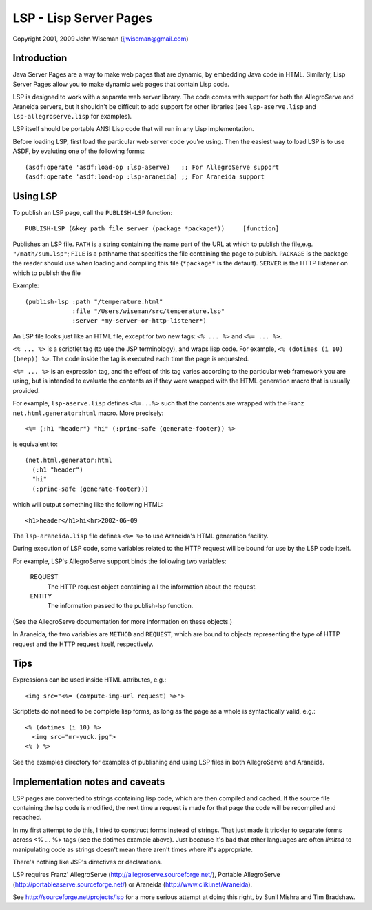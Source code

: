 LSP - Lisp Server Pages
=======================

Copyright 2001, 2009 John Wiseman (jjwiseman@gmail.com)


Introduction
-------------

Java Server Pages are a way to make web pages that are dynamic, by
embedding Java code in HTML.  Similarly, Lisp Server Pages allow you
to make dynamic web pages that contain Lisp code.

LSP is designed to work with a separate web server library.  The code
comes with support for both the AllegroServe and Araneida servers, but
it shouldn't be difficult to add support for other libraries (see
``lsp-aserve.lisp`` and ``lsp-allegroserve.lisp`` for examples).

LSP itself should be portable ANSI Lisp code that will run in any Lisp
implementation.

Before loading LSP, first load the particular web server code you're
using.  Then the easiest way to load LSP is to use ASDF, by evaluting
one of the following forms::

  (asdf:operate 'asdf:load-op :lsp-aserve)   ;; For AllegroServe support
  (asdf:operate 'asdf:load-op :lsp-araneida) ;; For Araneida support


Using LSP
----------

To publish an LSP page, call the ``PUBLISH-LSP`` function::

  PUBLISH-LSP (&key path file server (package *package*))     [function]

Publishes an LSP file.  ``PATH`` is a string containing the name part
of the URL at which to publish the file,e.g. ``"/math/sum.lsp"``;
``FILE`` is a pathname that specifies the file containing the page to
publish. ``PACKAGE`` is the package the reader should use when loading
and compiling this file (``*package*`` is the default).  ``SERVER`` is
the HTTP listener on which to publish the file

Example::

  (publish-lsp :path "/temperature.html"
               :file "/Users/wiseman/src/temperature.lsp"
               :server *my-server-or-http-listener*)

An LSP file looks just like an HTML file, except for two new tags:
``<% ... %>`` and ``<%= ... %>``.

``<% ... %>`` is a scriptlet tag (to use the JSP terminology), and
wraps lisp code.  For example, ``<% (dotimes (i 10) (beep)) %>``. The
code inside the tag is executed each time the page is requested.

``<%= ... %>`` is an expression tag, and the effect of this tag varies
according to the particular web framework you are using, but is
intended to evaluate the contents as if they were wrapped with the
HTML generation macro that is usually provided.

For example, ``lsp-aserve.lisp`` defines ``<%=...%>`` such that the
contents are wrapped with the Franz ``net.html.generator:html`` macro.
More precisely::

  <%= (:h1 "header") "hi" (:princ-safe (generate-footer)) %>

is equivalent to::

  (net.html.generator:html
    (:h1 "header")
    "hi"
    (:princ-safe (generate-footer)))

which will output something like the following HTML::

 <h1>header</h1>hi<hr>2002-06-09

The ``lsp-araneida.lisp`` file defines ``<%= %>`` to use Araneida's
HTML generation facility.

During execution of LSP code, some variables related to the HTTP
request will be bound for use by the LSP code itself.

For example, LSP's AllegroServe support binds the following two
variables:

  REQUEST
    The HTTP request object containing all the information about the request.
  ENTITY
    The information passed to the publish-lsp function.

(See the AllegroServe documentation for more information on these
objects.)

In Araneida, the two variables are ``METHOD`` and ``REQUEST``, which
are bound to objects representing the type of HTTP request and the
HTTP request itself, respectively.


Tips
----

Expressions can be used inside HTML attributes, e.g.::

 <img src="<%= (compute-img-url request) %>">

Scriptlets do not need to be complete lisp forms, as long as the
page as a whole is syntactically valid, e.g.::

  <% (dotimes (i 10) %>
    <img src="mr-yuck.jpg">
  <% ) %>

See the examples directory for examples of publishing and using LSP
files in both AllegroServe and Araneida.


Implementation notes and caveats
--------------------------------

LSP pages are converted to strings containing lisp code, which are
then compiled and cached.  If the source file containing the lsp code
is modified, the next time a request is made for that page the code
will be recompiled and recached.

In my first attempt to do this, I tried to construct forms instead of
strings.  That just made it trickier to separate forms across <% ...
%> tags (see the dotimes example above).  Just because it's bad that
other languages are often *limited* to manipulating code as strings
doesn't mean there aren't times where it's appropriate.

There's nothing like JSP's directives or declarations.

LSP requires Franz' AllegroServe
(http://allegroserve.sourceforge.net/), Portable AllegroServe
(http://portableaserve.sourceforge.net/) or Araneida
(http://www.cliki.net/Araneida).

See http://sourceforge.net/projects/lsp for a more serious
attempt at doing this right, by Sunil Mishra and Tim Bradshaw.
